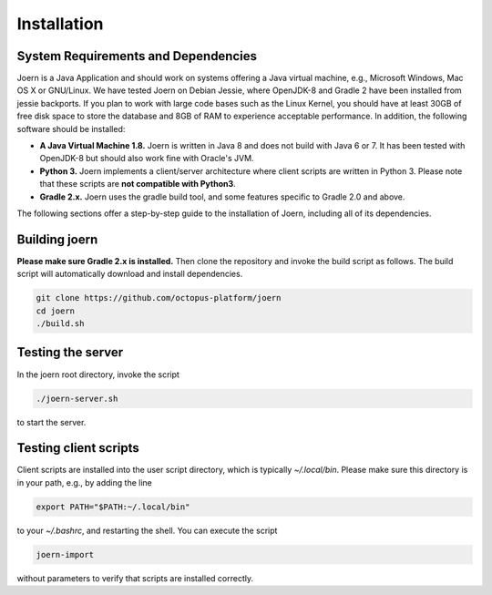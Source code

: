 Installation
=============

System Requirements and Dependencies
-------------------------------------

Joern is a Java Application and should work on systems offering a Java
virtual machine, e.g., Microsoft Windows, Mac OS X or GNU/Linux. We
have tested Joern on Debian Jessie, where OpenJDK-8 and Gradle 2 have
been installed from jessie backports. If you plan to work with large
code bases such as the Linux Kernel, you should have at least 30GB of
free disk space to store the database and 8GB of RAM to experience
acceptable performance. In addition, the following software should be
installed:


- **A Java Virtual Machine 1.8.** Joern is written in Java 8 and does
  not build with Java 6 or 7. It has been tested with OpenJDK-8 but
  should also work fine with Oracle's JVM.

- **Python 3.** Joern implements a client/server architecture where
  client scripts are written in Python 3. Please note that these
  scripts are **not compatible with Python3**.

- **Gradle 2.x.** Joern uses the gradle build tool, and some features
  specific to Gradle 2.0 and above.

The following sections offer a step-by-step guide to the installation
of Joern, including all of its dependencies.

Building joern
--------------

**Please make sure Gradle 2.x is installed.** Then clone the repository
and invoke the build script as follows. The build script will
automatically download and install dependencies.

.. code-block:: none

	git clone https://github.com/octopus-platform/joern
	cd joern
	./build.sh

Testing the server
-------------------

In the joern root directory, invoke the script

.. code-block:: none

	./joern-server.sh

to start the server.

Testing client scripts
----------------------

Client scripts are installed into the user script directory, which is
typically `~/.local/bin`. Please make sure this directory is in your
path, e.g., by adding the line

.. code-block:: none

	export PATH="$PATH:~/.local/bin"

to your `~/.bashrc`, and restarting the shell. You can execute the
script

.. code-block:: none

	joern-import

without parameters to verify that scripts are installed correctly.
